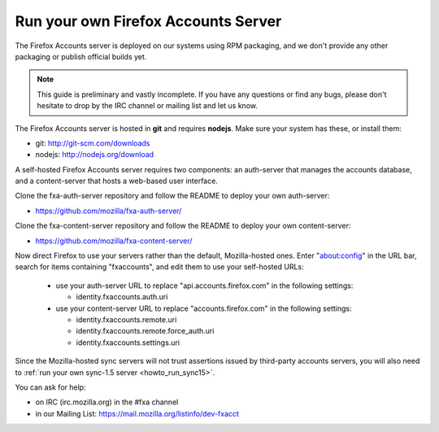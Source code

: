 .. _howto_run_fxa:

====================================
Run your own Firefox Accounts Server
====================================

The Firefox Accounts server is deployed on our systems using RPM packaging,
and we don't provide any other packaging or publish official builds yet.

.. note:: This guide is preliminary and vastly incomplete. If you have any
   questions or find any bugs, please don't hesitate to drop by the IRC channel 
   or mailing list and let us know.


The Firefox Accounts server is hosted in **git** and requires **nodejs**.
Make sure your system has these, or install them:

- git: http://git-scm.com/downloads
- nodejs: http://nodejs.org/download

A self-hosted Firefox Accounts server requires two components: an auth-server
that manages the accounts database, and a content-server that hosts a web-based
user interface.

Clone the fxa-auth-server repository and follow the README to deploy your
own auth-server:

- https://github.com/mozilla/fxa-auth-server/

Clone the fxa-content-server repository and follow the README to deploy your
own content-server:

- https://github.com/mozilla/fxa-content-server/

Now direct Firefox to use your servers rather than the default, Mozilla-hosted
ones.  Enter "about:config" in the URL bar, search for items containing
"fxaccounts", and edit them to use your self-hosted URLs:

  - use your auth-server URL to replace "api.accounts.firefox.com" in
    the following settings:

    - identity.fxaccounts.auth.uri

  - use your content-server URL to replace "accounts.firefox.com" in
    the following settings:

    - identity.fxaccounts.remote.uri
    - identity.fxaccounts.remote.force_auth.uri
    - identity.fxaccounts.settings.uri

Since the Mozilla-hosted sync servers will not trust assertions issued by
third-party accounts servers, you will also need to :ref:`run your own
sync-1.5 server <howto_run_sync15>`.

You can ask for help:

- on IRC (irc.mozilla.org) in the #fxa channel
- in our Mailing List: https://mail.mozilla.org/listinfo/dev-fxacct
